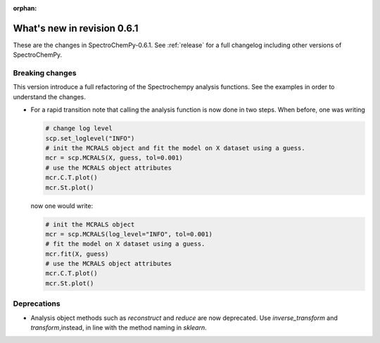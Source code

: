 :orphan:

What's new in revision 0.6.1
---------------------------------------------------------------------------------------

These are the changes in SpectroChemPy-0.6.1.
See :ref:`release` for a full changelog including other versions of SpectroChemPy.

Breaking changes
~~~~~~~~~~~~~~~~

This version introduce a full refactoring of the Spectrochempy analysis functions.
See the examples in order to understand the changes.

* For a rapid transition note that calling the analysis function is now done in two steps.
  When before, one was writing

  .. code-block:: ipython

      # change log level
      scp.set_loglevel("INFO")
      # init the MCRALS object and fit the model on X dataset using a guess.
      mcr = scp.MCRALS(X, guess, tol=0.001)
      # use the MCRALS object attributes
      mcr.C.T.plot()
      mcr.St.plot()


  now one would write:

  .. code-block:: ipython

     # init the MCRALS object
     mcr = scp.MCRALS(log_level="INFO", tol=0.001)
     # fit the model on X dataset using a guess.
     mcr.fit(X, guess)
     # use the MCRALS object attributes
     mcr.C.T.plot()
     mcr.St.plot()

Deprecations
~~~~~~~~~~~~

* Analysis object methods such as  `reconstruct` and `reduce` are now deprecated.
  Use `inverse_transform` and `transform`\ ,instead, in line with
  the method naming in `sklearn`\ .
